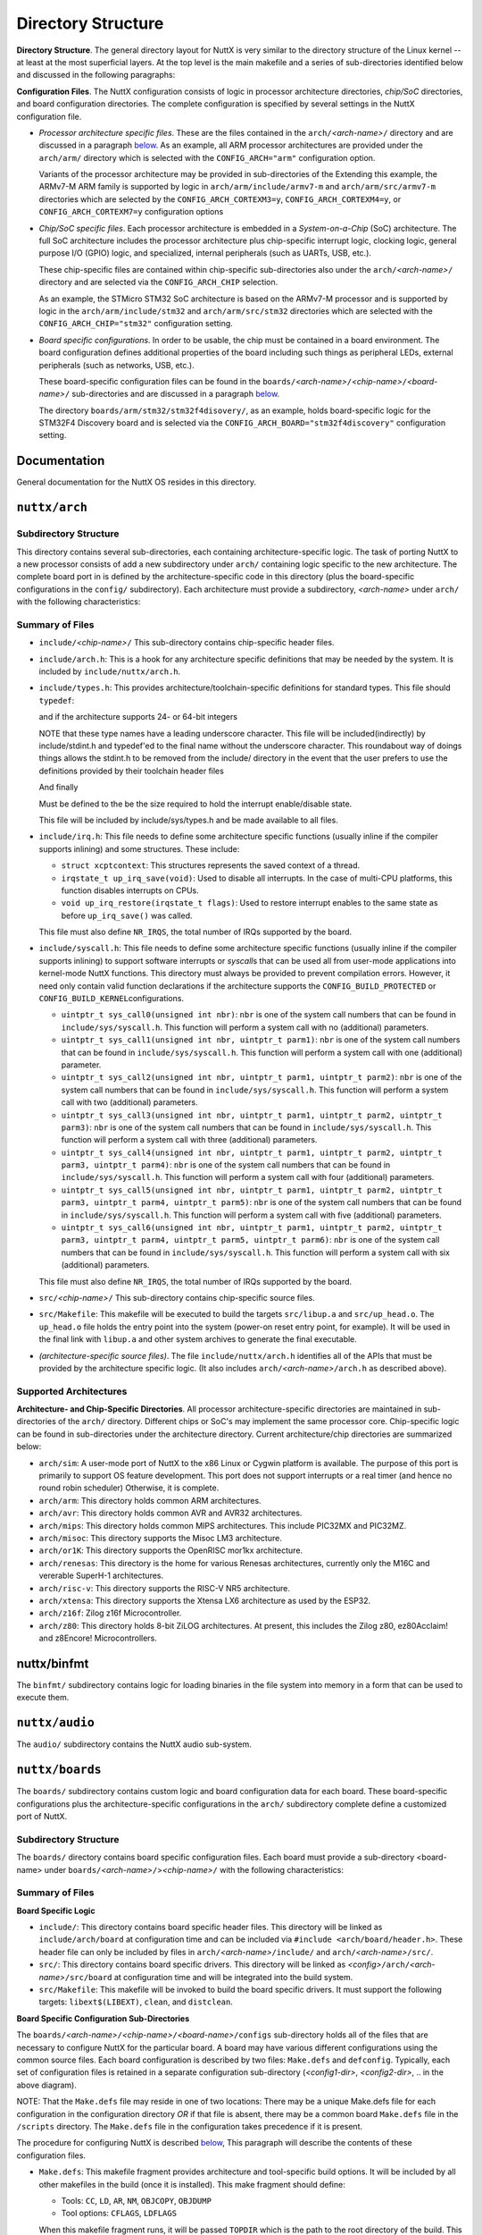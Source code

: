 ===================
Directory Structure
===================

**Directory Structure**. The general directory layout for NuttX is
very similar to the directory structure of the Linux kernel -- at
least at the most superficial layers. At the top level is the main
makefile and a series of sub-directories identified below and
discussed in the following paragraphs:

**Configuration Files**. The NuttX configuration consists of logic
in processor architecture directories, *chip/SoC* directories, and
board configuration directories. The complete configuration is
specified by several settings in the NuttX configuration file.

-  *Processor architecture specific files*. These are the files
   contained in the ``arch/``\ *<arch-name>*\ ``/`` directory and
   are discussed in a paragraph
   `below <#archdirectorystructure>`__. As an example, all ARM
   processor architectures are provided under the ``arch/arm/``
   directory which is selected with the ``CONFIG_ARCH="arm"``
   configuration option.

   Variants of the processor architecture may be provided in
   sub-directories of the Extending this example, the ARMv7-M ARM
   family is supported by logic in ``arch/arm/include/armv7-m``
   and ``arch/arm/src/armv7-m`` directories which are selected by
   the ``CONFIG_ARCH_CORTEXM3=y``, ``CONFIG_ARCH_CORTEXM4=y``, or
   ``CONFIG_ARCH_CORTEXM7=y`` configuration options

-  *Chip/SoC specific files*. Each processor architecture is
   embedded in a *System-on-a-Chip* (SoC) architecture. The full
   SoC architecture includes the processor architecture plus
   chip-specific interrupt logic, clocking logic, general purpose
   I/O (GPIO) logic, and specialized, internal peripherals (such
   as UARTs, USB, etc.).

   These chip-specific files are contained within chip-specific
   sub-directories also under the ``arch/``\ *<arch-name>*\ ``/``
   directory and are selected via the ``CONFIG_ARCH_CHIP``
   selection.

   As an example, the STMicro STM32 SoC architecture is based on
   the ARMv7-M processor and is supported by logic in the
   ``arch/arm/include/stm32`` and ``arch/arm/src/stm32``
   directories which are selected with the
   ``CONFIG_ARCH_CHIP="stm32"`` configuration setting.

-  *Board specific configurations*. In order to be usable, the
   chip must be contained in a board environment. The board
   configuration defines additional properties of the board
   including such things as peripheral LEDs, external peripherals
   (such as networks, USB, etc.).

   These board-specific configuration files can be found in the
   ``boards/``\ *<arch-name>*\ ``/``\ *<chip-name>*\ ``/``\ *<board-name>*\ ``/``
   sub-directories and are discussed in a paragraph
   `below <#boardsdirectorystructure>`__.

   The directory ``boards/arm/stm32/stm32f4disovery/``, as an
   example, holds board-specific logic for the STM32F4 Discovery
   board and is selected via the
   ``CONFIG_ARCH_BOARD="stm32f4discovery"`` configuration setting.

Documentation
=============

General documentation for the NuttX OS resides in this directory.

``nuttx/arch``
==============

Subdirectory Structure
----------------------

This directory contains several sub-directories, each containing
architecture-specific logic. The task of porting NuttX to a new
processor consists of add a new subdirectory under ``arch/``
containing logic specific to the new architecture. The complete
board port in is defined by the architecture-specific code in this
directory (plus the board-specific configurations in the
``config/`` subdirectory). Each architecture must provide a
subdirectory, *<arch-name>* under ``arch/`` with the following
characteristics:

Summary of Files
----------------

-  ``include/``\ *<chip-name>*\ ``/`` This sub-directory contains
   chip-specific header files.
-  ``include/arch.h``: This is a hook for any architecture
   specific definitions that may be needed by the system. It is
   included by ``include/nuttx/arch.h``.
-  ``include/types.h``: This provides
   architecture/toolchain-specific definitions for standard types.
   This file should ``typedef``:

   and if the architecture supports 24- or 64-bit integers

   NOTE that these type names have a leading underscore character.
   This file will be included(indirectly) by include/stdint.h and
   typedef'ed to the final name without the underscore character.
   This roundabout way of doings things allows the stdint.h to be
   removed from the include/ directory in the event that the user
   prefers to use the definitions provided by their toolchain
   header files

   And finally

   Must be defined to the be the size required to hold the
   interrupt enable/disable state.

   This file will be included by include/sys/types.h and be made
   available to all files.

-  ``include/irq.h``: This file needs to define some architecture
   specific functions (usually inline if the compiler supports
   inlining) and some structures. These include:

   -  ``struct xcptcontext``: This structures represents the saved
      context of a thread.
   -  ``irqstate_t up_irq_save(void)``: Used to disable all
      interrupts. In the case of multi-CPU platforms, this
      function disables interrupts on CPUs.
   -  ``void up_irq_restore(irqstate_t flags)``: Used to restore
      interrupt enables to the same state as before
      ``up_irq_save()`` was called.

   This file must also define ``NR_IRQS``, the total number of
   IRQs supported by the board.

-  ``include/syscall.h``: This file needs to define some
   architecture specific functions (usually inline if the compiler
   supports inlining) to support software interrupts or
   *syscall*\ s that can be used all from user-mode applications
   into kernel-mode NuttX functions. This directory must always be
   provided to prevent compilation errors. However, it need only
   contain valid function declarations if the architecture
   supports the ``CONFIG_BUILD_PROTECTED`` or
   ``CONFIG_BUILD_KERNEL``\ configurations.

   -  ``uintptr_t sys_call0(unsigned int nbr)``: ``nbr`` is one of
      the system call numbers that can be found in
      ``include/sys/syscall.h``. This function will perform a
      system call with no (additional) parameters.
   -  ``uintptr_t sys_call1(unsigned int nbr, uintptr_t parm1)``:
      ``nbr`` is one of the system call numbers that can be found
      in ``include/sys/syscall.h``. This function will perform a
      system call with one (additional) parameter.
   -  ``uintptr_t sys_call2(unsigned int nbr, uintptr_t parm1, uintptr_t parm2)``:
      ``nbr`` is one of the system call numbers that can be found
      in ``include/sys/syscall.h``. This function will perform a
      system call with two (additional) parameters.
   -  ``uintptr_t sys_call3(unsigned int nbr, uintptr_t parm1, uintptr_t parm2, uintptr_t parm3)``:
      ``nbr`` is one of the system call numbers that can be found
      in ``include/sys/syscall.h``. This function will perform a
      system call with three (additional) parameters.
   -  ``uintptr_t sys_call4(unsigned int nbr, uintptr_t parm1, uintptr_t parm2, uintptr_t parm3, uintptr_t parm4)``:
      ``nbr`` is one of the system call numbers that can be found
      in ``include/sys/syscall.h``. This function will perform a
      system call with four (additional) parameters.
   -  ``uintptr_t sys_call5(unsigned int nbr, uintptr_t parm1, uintptr_t parm2, uintptr_t parm3, uintptr_t parm4, uintptr_t parm5)``:
      ``nbr`` is one of the system call numbers that can be found
      in ``include/sys/syscall.h``. This function will perform a
      system call with five (additional) parameters.
   -  ``uintptr_t sys_call6(unsigned int nbr, uintptr_t parm1, uintptr_t parm2, uintptr_t parm3, uintptr_t parm4, uintptr_t parm5, uintptr_t parm6)``:
      ``nbr`` is one of the system call numbers that can be found
      in ``include/sys/syscall.h``. This function will perform a
      system call with six (additional) parameters.

   This file must also define ``NR_IRQS``, the total number of
   IRQs supported by the board.

-  ``src/``\ *<chip-name>*\ ``/`` This sub-directory contains
   chip-specific source files.
-  ``src/Makefile``: This makefile will be executed to build the
   targets ``src/libup.a`` and ``src/up_head.o``. The
   ``up_head.o`` file holds the entry point into the system
   (power-on reset entry point, for example). It will be used in
   the final link with ``libup.a`` and other system archives to
   generate the final executable.
-  *(architecture-specific source files)*. The file
   ``include/nuttx/arch.h`` identifies all of the APIs that must
   be provided by the architecture specific logic. (It also
   includes ``arch/``\ *<arch-name>*\ ``/arch.h`` as described
   above).

Supported Architectures
-----------------------

**Architecture- and Chip-Specific Directories**. All processor
architecture-specific directories are maintained in
sub-directories of the ``arch/`` directory. Different chips or
SoC's may implement the same processor core. Chip-specific logic
can be found in sub-directories under the architecture directory.
Current architecture/chip directories are summarized below:

-  ``arch/sim``: A user-mode port of NuttX to the x86 Linux or
   Cygwin platform is available. The purpose of this port is
   primarily to support OS feature development. This port does not
   support interrupts or a real timer (and hence no round robin
   scheduler) Otherwise, it is complete.
-  ``arch/arm``: This directory holds common ARM architectures.
-  ``arch/avr``: This directory holds common AVR and AVR32
   architectures.
-  ``arch/mips``: This directory holds common MIPS architectures.
   This include PIC32MX and PIC32MZ.
-  ``arch/misoc``: This directory supports the Misoc LM3
   architecture.
-  ``arch/or1K``: This directory supports the OpenRISC mor1kx
   architecture.
-  ``arch/renesas``: This directory is the home for various
   Renesas architectures, currently only the M16C and vererable
   SuperH-1 architectures.
-  ``arch/risc-v``: This directory supports the RISC-V NR5
   architecture.
-  ``arch/xtensa``: This directory supports the Xtensa LX6
   architecture as used by the ESP32.
-  ``arch/z16f``: Zilog z16f Microcontroller.
-  ``arch/z80``: This directory holds 8-bit ZiLOG architectures.
   At present, this includes the Zilog z80, ez80Acclaim! and
   z8Encore! Microcontrollers.

nuttx/binfmt
============

The ``binfmt/`` subdirectory contains logic for loading binaries
in the file system into memory in a form that can be used to
execute them.

``nuttx/audio``
===============

The ``audio/`` subdirectory contains the NuttX audio sub-system.

``nuttx/boards``
================

The ``boards/`` subdirectory contains custom logic and board
configuration data for each board. These board-specific
configurations plus the architecture-specific configurations in
the ``arch/`` subdirectory complete define a customized port of
NuttX.

Subdirectory Structure
----------------------

The ``boards/`` directory contains board specific configuration
files. Each board must provide a sub-directory <board-name> under
``boards/``\ *<arch-name>*\ ``/``>\ *<chip-name>*\ ``/`` with the
following characteristics:

Summary of Files
----------------

**Board Specific Logic**

-  ``include/``: This directory contains board specific header
   files. This directory will be linked as ``include/arch/board``
   at configuration time and can be included via
   ``#include <arch/board/header.h>``. These header file can only
   be included by files in ``arch/``\ *<arch-name>*\ ``/include/``
   and ``arch/``\ *<arch-name>*\ ``/src/``.
-  ``src/``: This directory contains board specific drivers. This
   directory will be linked as
   *<config>*\ ``/arch/``\ *<arch-name>*\ ``/src/board`` at
   configuration time and will be integrated into the build
   system.
-  ``src/Makefile``: This makefile will be invoked to build the
   board specific drivers. It must support the following targets:
   ``libext$(LIBEXT)``, ``clean``, and ``distclean``.

**Board Specific Configuration Sub-Directories**

The
``boards/``\ *<arch-name>*\ ``/``\ *<chip-name>*\ ``/``\ *<board-name>*\ ``/configs``
sub-directory holds all of the files that are necessary to
configure NuttX for the particular board. A board may have various
different configurations using the common source files. Each board
configuration is described by two files: ``Make.defs`` and
``defconfig``. Typically, each set of configuration files is
retained in a separate configuration sub-directory
(*<config1-dir>*, *<config2-dir>*, .. in the above diagram).

NOTE: That the ``Make.defs`` file may reside in one of two
locations: There may be a unique Make.defs file for each
configuration in the configuration directory *OR* if that file is
absent, there may be a common board ``Make.defs`` file in the
``/scripts`` directory. The ``Make.defs`` file in the
configuration takes precedence if it is present.

The procedure for configuring NuttX is described
`below <#configuringnuttx>`__, This paragraph will describe the
contents of these configuration files.

-  ``Make.defs``: This makefile fragment provides architecture and
   tool-specific build options. It will be included by all other
   makefiles in the build (once it is installed). This make
   fragment should define:

   -  Tools: ``CC``, ``LD``, ``AR``, ``NM``, ``OBJCOPY``,
      ``OBJDUMP``
   -  Tool options: ``CFLAGS``, ``LDFLAGS``

   When this makefile fragment runs, it will be passed ``TOPDIR``
   which is the path to the root directory of the build. This
   makefile fragment should include:

   -  ``$(TOPDIR)/.config`` : Nuttx configuration
   -  ``$(TOPDIR)/tools/Config.mk`` : Common definitions

   Definitions in the ``Make.defs`` file probably depend on some
   of the settings in the .\ ``config`` file. For example, the
   ``CFLAGS`` will most likely be different if
   ``CONFIG_DEBUG_FEATURES=y``.

   The included ``tools/Config.mk`` file contains additional
   definitions that may be overridden in the architecture-specific
   Make.defs file as necessary:

   -  ``COMPILE``, ``ASSEMBLE``, ``ARCHIVE``, ``CLEAN``, and
      ``MKDEP`` macros

-  ``defconfig``: This is a configuration file similar to the
   Linux configuration file. In contains variable/value pairs
   like:

   -  ``CONFIG_VARIABLE``\ =value

   This configuration file will be used at build time:

   #. As a makefile fragment included in other makefiles, and
   #. to generate ``include/nuttx/config.h`` which is included by
      most C files in the system.

Supported Boards
----------------

All of the specific boards supported by NuttX are identified in
the
`README.txt <https://bitbucket.org/nuttx/nuttx/src/master/boards/README.txt>`__
file.

Adding a New Board Configuration
--------------------------------

Okay, so you have created a new board configuration directory.
Now, how do you hook this board into the configuration system so
that you can select with ``make menuconfig``?

You will need modify the file ``boards/Kconfig``. Let's look at
the STM32F4-Discovery configuration in the ``Kconfig`` file and
see how we would add a new board directory to the configuration.
For this configuration let's say that you new board resides in the
directory ``boards/myarch/mychip/myboard``; It uses an MCU
selected with ``CONFIG_ARCH_CHIP_MYMCU``; and you want the board
to be selected with ``CONFIG_ARCH_BOARD_MYBOARD``. Then here is
how you can clone the STM32F4-Discovery configuration in
``boards/Kconfig`` to support your new board configuration.

In ``boards/Kconfig`` for the stm32f4-discovery, you will see a
configuration definition like this:

The above selects the STM32F4-Discovery board. The ``select``
lines say that the board has both LEDs and buttons and that the
board can generate interrupts from the button presses. You can
just copy the above configuration definition to a new location
(notice that they the configurations are in alphabetical order).
Then you should edit the configuration to support your board. The
final configuration definition might look something like:

Later in the ``boards/Kconfig`` file, you will see a long, long
string configuration with lots of defaults like this:

This logic will assign string value to a configuration variable
called ``CONFIG_ARCH_BOARD`` that will name the directory where
the board-specific files reside. In our case, these files reside
in ``boards/myarch/mychip/myboard`` and we add the following to
the long list of defaults (again in alphabetical order):

Now the build system knows where to find your board configuration!

And finally, add something like this near the bottom of
``boards/myarch/mychip/myboard``:

This includes additional, board-specific configuration variable
definitions in ``boards/myarch/mychip/myboard/Kconfig``.

``nuttx/crypto``
================

This sub-directory holds the NuttX cryptographic sub-system.

``nuttx/drivers``
=================

This directory holds architecture-independent device drivers.

``nuttx/fs``
============

This directory contains the NuttX file system. This file system is
described `below <#NxFileSystem>`__.

``nuttx/graphics``
==================

This directory contains files for graphics/video support under
NuttX.

``nuttx/include``
=================

This directory holds NuttX header files. Standard header files
file retained in can be included in the *normal* fashion:

``nuttx``
=========

This is a (almost) empty directory that has a holding place for
generated static libraries. The NuttX build system generates a
collection of such static libraries in this directory during the
compile phase. These libraries are then in a known place for the
final link phase where they are accessed to generated the final
binaries.

``nuttx/libs/libc``
===================

This directory holds a collection of standard libc-like functions
with custom interfaces into NuttX.

Normally the logic in this file builds to a single library
(``libc.a``). However, if NuttX is built as a separately compiled
kernel (with ``CONFIG_BUILD_PROTECTED=y`` or
``CONFIG_BUILD_KERNEL=y``), then the contents of this directory
are built as two libraries: One for use by user programs
(``libc.a``) and one for use only within the <kernel> space
(``libkc.a``).

These user/kernel space libraries (along with the sycalls of
```nuttx/syscall`` <#DirStructSyscall>`__) are needed to support
the two differing protection domains.

Directory structure:

``nuttx/libs/libxx``
====================

This directory holds a tiny, minimal standard std C++ that can be
used to build some, simple C++ applications in NuttX.

``nuttx/mm``
============

This is the NuttX memory manager.

``nuttx/net``
=============

This directory contains the implementation of the NuttX networking
layer including internal socket APIs.

``nuttx/sched``
===============

The files forming core of the NuttX RTOS reside here.

``nuttx/syscall``
=================

If NuttX is built as a separately compiled kernel (with
``CONFIG_BUILD_PROTECTED=y`` or ``CONFIG_BUILD_KERNEL=y``), then
the contents of this directory are built. This directory holds a
syscall interface that can be used for communication between
user-mode applications and the kernel-mode RTOS.

``nuttx/tools``
===============

This directory holds a collection of tools and scripts to simplify
configuring, building and maintaining NuttX.

Refer to the README file in the ``tools`` directory for more
information about the individual files. Some of these tools are
discussed below as well in the discussion of `configuring and
building <#configandbuild>`__ NuttX.

``nuttx/wireless``
==================

This directory holds support for hardware-independent wireless
support.

``nuttx/Makefile``
==================

The top-level ``Makefile`` in the ``$(TOPDIR)`` directory contains
all of the top-level control logic to build NuttX. Use of this
``Makefile`` to build NuttX is described
`below <#buildingnuttx>`__.
